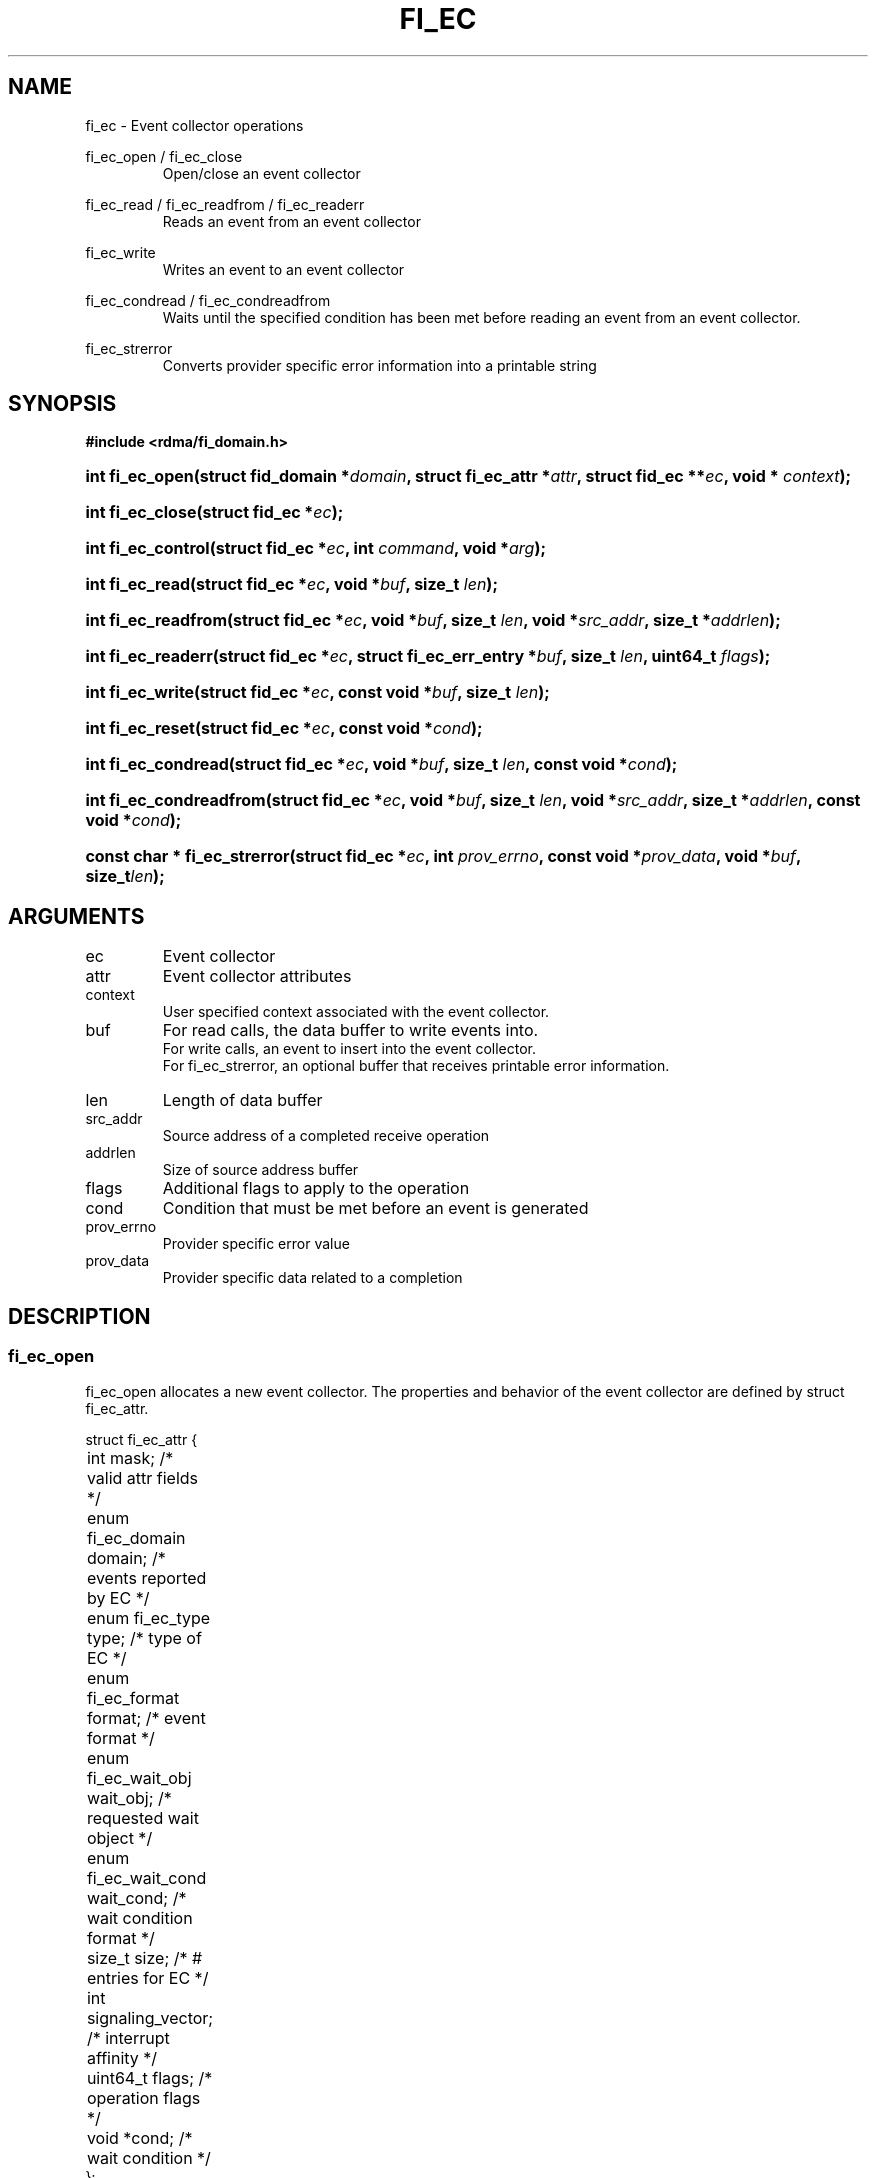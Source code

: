 .TH "FI_EC" 3 "2014-01-01" "libfabric" "Libfabric Programmer's Manual" libfabric
.SH NAME
fi_ec \- Event collector operations
.PP
fi_ec_open / fi_ec_close
.RS
Open/close an event collector
.RE
.PP
fi_ec_read / fi_ec_readfrom / fi_ec_readerr
.RS
Reads an event from an event collector
.RE
.PP
fi_ec_write
.RS
Writes an event to an event collector
.RE
.PP
fi_ec_condread / fi_ec_condreadfrom
.RS
Waits until the specified condition has been met before reading an event
from an event collector.
.RE
.PP
fi_ec_strerror
.RS
Converts provider specific error information into a printable string
.RE
.SH SYNOPSIS
.B #include <rdma/fi_domain.h>
.HP
.BI "int fi_ec_open(struct fid_domain *" domain ", struct fi_ec_attr *" attr ", "
.BI "struct fid_ec **" ec ", void * " context ");"
.HP
.BI "int fi_ec_close(struct fid_ec *" ec ");"
.HP
.BI "int fi_ec_control(struct fid_ec *" ec ", int " command ", void *" arg ");"
.PP
.HP
.BI "int fi_ec_read(struct fid_ec *" ec ","
.BI "void *" buf ", size_t " len ");"
.HP
.BI "int fi_ec_readfrom(struct fid_ec *" ec ","
.BI "void *" buf ", size_t " len ", "
.BI "void *" src_addr ", size_t *" addrlen ");"
.HP
.BI "int fi_ec_readerr(struct fid_ec *" ec ","
.BI "struct fi_ec_err_entry *" buf ", size_t " len ", "
.BI "uint64_t " flags ");"
.PP
.HP
.BI "int fi_ec_write(struct fid_ec *" ec ","
.BI "const void *" buf ", size_t " len ");"
.PP
.HP
.BI "int fi_ec_reset(struct fid_ec *" ec ", const void *" cond ");"
.HP
.BI "int fi_ec_condread(struct fid_ec *" ec ","
.BI "void *" buf ", size_t " len ", "
.BI "const void *" cond ");"
.HP
.BI "int fi_ec_condreadfrom(struct fid_ec *" ec ","
.BI "void *" buf ", size_t " len ","
.BI "void *" src_addr ", size_t *" addrlen ", const void *" cond ");"
.PP
.HP
.BI "const char * fi_ec_strerror(struct fid_ec *" ec ", int " prov_errno ", "
.BI "const void *" prov_data ", void *" buf ", size_t" len ");"
.SH ARGUMENTS
.IP "ec"
Event collector 
.IP "attr"
Event collector attributes
.IP "context"
User specified context associated with the event collector.
.IP "buf"
For read calls, the data buffer to write events into.
.br
For write calls, an event to insert into the event collector.
.br
For fi_ec_strerror, an optional buffer that receives printable error information.
.IP "len"
Length of data buffer
.IP "src_addr"
Source address of a completed receive operation
.IP "addrlen"
Size of source address buffer
.IP "flags"
Additional flags to apply to the operation
.IP "cond"
Condition that must be met before an event is generated
.IP "prov_errno"
Provider specific error value
.IP "prov_data"
Provider specific data related to a completion
.SH "DESCRIPTION"
.SS "fi_ec_open"
fi_ec_open allocates a new event collector.  The properties and behavior of
the event collector are defined by struct fi_ec_attr.
.PP
.nf
struct fi_ec_attr {
	int                  mask;      /* valid attr fields */
	enum fi_ec_domain    domain;    /* events reported by EC */
	enum fi_ec_type      type;      /* type of EC */
	enum fi_ec_format    format;    /* event format */
	enum fi_ec_wait_obj  wait_obj;  /* requested wait object */
	enum fi_ec_wait_cond wait_cond; /* wait condition format */
	size_t               size;      /* # entries for EC */
	int                  signaling_vector; /* interrupt affinity */
	uint64_t             flags;     /* operation flags */
	void                *cond;      /* wait condition */
};
.fi
.IP "mask"
The mask field is used for forward and backward API compatibility.  It is
used by the application to indicate which fields in the attribute structure
have been set.  For this version of the API, mask should be set to
FI_EC_ATTR_MASK_V1, indicating that all specified fields have been initialized.
.IP "domain"
An EC domain indicates the type of events which are to be reported through
the event collector.  Valid values are:
.RS
.IP "FI_EC_DOMAIN_GENERAL"
The EC is used to report asynchronous events affiliated with a fabric
or access domain.
.IP "FI_EC_DOMAIN_COMP"
The EC is used to report asynchronous completions of data transfers.
.IP "FI_EC_DOMAIN_CM"
The EC will be used to report connection management events.
.IP "FI_EC_DOMAIN_AV"
The EC will report asynchronous operations associated with address vectors.
.RE
.IP "type"
Indicates the generic mechanism that the EC will report events.
.RS
.IP "FI_EC_QUEUE"
As events are reported to the EC, they will be placed into a queue.  The user
will be able to read out queued events.  Event queues are useful for
applications that require details on a completion or event.
.IP "FI_EC_COUNTER"
Counter EC's only maintain a count of the number of events that occur.  Full
or partial event data is not maintained.  Event counters are useful for
applications that only need to maintain how many completions or events
have occurred, rather than details about the event itself.  This can be
useful for tracking the number of available resources.
.RE
.IP "format"
Event queues allow the application to select the amount of detail that it
must store and report.  The format attribute allows the application to
select one of several event formats, indicating the structure of the data
that the event queue should return when read.  Supported formats and the
structures that correspond to each are listed below.
.RS
.IP "FI_EC_FORMAT_UNSPEC"
If an unspecified format is requested, then the EC will use the default
format associated with the EC based on the selected domain and type.
.IP "FI_EC_FORMAT_CONTEXT"
Provides only user specified context that was associated with the event.
.nf

struct fi_ec_entry {
	void *op_context; /* operation context */
};
.fi
.IP "FI_EC_FORMAT_COMP"
Provides minimal data for processing completions.
.nf

struct fi_ec_comp_entry {
	void    *op_context; /* operation context */
	uint64_t flags;      /* completion flags */
	size_t   len;        /* size of received data */
};
.fi
.IP "FI_EC_FORMAT_DATA"
Provides data associated with a completion.
.nf

struct fi_ec_data_entry {
	void    *op_context; /* operation context */
	void    *buf;        /* receive data buffer */
	uint64_t flags;      /* completion flags */
	size_t   len;        /* size of received data */
	uint64_t data;       /* completion data */
};
.fi
.IP "FI_EC_FORMAT_TAGGED"
Reports completion data when using fi_tagged operations.
.nf

struct fi_ec_tagged_entry {
	void    *op_context; /* operation context */
	void    *buf;        /* receive data buffer */
	uint64_t flags;      /* completion flags */
	size_t   len;        /* size of received data */
	uint64_t data;       /* completion data */
	uint64_t tag;        /* received tag */
	size_t   olen;       /* overflow length */
};
.fi
.IP "FI_EC_FORMAT_ERR"
Reports minimal information on an operation which complete successfully,
and detailed information in the case of errors.
.nf

struct fi_ec_err_entry {
	void    *op_context;  /* operation context */
	union {
		void *fid_context;/* endpoint context */
		void *buf;        /* receive data buffer */
	};
	uint64_t flags;       /* completion flags */
	size_t   len;         /* size of received data */
	uint64_t data;        /* completion data */
	int      err;         /* error code */
	int      prov_errno;  /* provider error code */
	void    *prov_data;   /* provider error data */
};

.fi
The general reason for the error is provided through the err field.  Provider
specific error information may also be available through the prov_errno
and prov_data fields.  Users may call fi_ec_strerror to convert provider
specific error information into a printable string for debugging purposes.
.sp
For successful completions, only the op_context field is valid.
.IP "FI_EC_FORMAT_COMP_ERR"
Reports minimal data for processing completions for operations which complete
successfully and detailed information in the case of errors.  This format uses
struct fi_ec_err_entry.  For successful completions, the op_context, flags,
and len fields are valid. 
.IP "FI_EC_FORMAT_DATA_ERR"
Reports data for processing completions for operations which complete
successfully and detailed information in the case of errors.  This format uses
struct fi_ec_err_entry.  For successful completions, the op_context, buf, flags,
len, and data fields are valid.
.IP "FI_EC_FORMAT_TAGGED_ERR"
Reports completion data for successful fi_tagged operations and detailed
information in the case of errors.
.nf

struct fi_ec_tagged_err_entry {
	int      status;                      /* result of operation */
	union {
		struct fi_ec_tagged_entry tagged; /* success data */
		struct fi_ec_err_entry    err;    /* error data */
	};
};

.fi
.IP "FI_EC_FORMAT_COUNTER"
Provides a count of successful events that occur on the EC.
.nf

struct fi_ec_counter_entry {
	uint64_t events;  /* number of successful events */
};

.fi
.IP "FI_EC_FORMAT_COUNTER_ERR"
Provides a count of successful and error events that occur on the EC.
.nf

struct fi_ec_counter_err_entry {
	uint64_t events;  /* number of successful events */
	uint64_t errors;  /* number of error events */
};

.fi
.IP "FI_EC_FORMAT_CM"
Provides information on connection management.
.nf

struct fi_ec_cm_entry {
	void            *fid_context; /* endpoint context */
	uint64_t         flags;       /* connection flags */
	enum fi_cm_event event;       /* CM event */
	struct fi_info *info;         /* endpoint info */
	uint8_t         data[0];      /* user data */
};

.fi
Available CM events are FI_CONNREQ, FI_CONNECTED, FI_SHUTDOWN.  For
FI_CONNREQ, the info field will provide additional details on the request.
Users must call fi_freeinfo on info to release the structure.
.sp
If the underlying connection protocol supports exchanging user data as
part of the connection establish, the data field will contain any
available user CM data.  ECs that report CM events return a single event
per read request.
.Pzp
If an EC has been configured as a counter, then reading from the EC will
return a uint64_t that contains the current value of the counter.
.RE
.IP "wait_obj"
EC's may be associated with a specific wait object.  Wait objects allow
applications to block until the wait object is signaled, indicating that
an event is available to be read.  Users may use fi_control to retrieve
the underlying wait object associated with an EC, in order to use it in
other system calls.  The following values may be used to specify the type
of wait object associated with an EC: FI_EC_WAIT_NONE and FI_EC_WAIT_FD.
.IP "wait_cond"
By default, when an event is inserted into an EC, the corresponding wait
object, if any, is signaled.  Users may specify a condition that must
first be met before the wait is satisfied.  This field indicates how the
provider should interpret the cond field, which describes the condition
needed to signal the wait object.
.sp
If wait_cond is set to FI_EC_COND_NONE, then no additional conditions
are applied to the signaling of the EC wait object.  If wait_cond is
set to FI_EC_COND_THRESHOLD, then the cond field is interpreted as a size_t
threshold value.  The threshold indicates the number of entries that must
be added to an EC before the wait object is signaled.
.sp
This field is ignored if wait_obj is set to FI_EC_WAIT_NONE.
.IP "size"
Specifies the size of an event queue.
.IP "signaling_vector"
Indicates which processor core interrupts associated with the EC should
target.
.IP "flags"
Flags that set the default operation of the EC.
.RS
.IP "FI_AUTO_RESET"
Automatically resets the EC to signal the wait object after the EC has
been read.  Once an EC has been signaled, it does not reset until all
queued events have been read.  Once reset, the EC will trigger the wait
object when a new entry is added, unless the EC has been configured with
a wait condition.  In the latter case, the EC will be reset to signal
again once the condition has been satisfied.
.IP "FI_REMOTE_SIGNAL"
If specified, this indicates that the EC will only signal its wait object
upon receiving a remote operation with FI_REMOTE_SIGNAL set, provided that all
other wait conditions have been met.  The use of FI_REMOTE_SIGNAL may
improve system utilization by deferring processing of an EC until a remote
endpoint has completed all necessary operations.
.RE
.IP "cond"
Points to a datatype or structure describing a wait condition that must be
satisfied before the EC wait object is signaled.  The format of the data
referenced by the cond field is determined by the value set by the wait_cond
field.
.SS "fi_ec_close"
The fi_ec_close call releases all resources associated with an event
collector.  The EC must not be bound to any other resources prior to
being closed.  Any events which remain on the EC when it is closed are
lost.
.SS "fi_ec_control"
The fi_ec_control call is used to access provider or implementation specific
details of the event collector.  Access to the EC should be serialized
across all calls when fi_ec_control is invoked, as it may redirect the
implementation of EC operations.  The following control commands are usable
with an EC.
.IP "FI_GETOPSFLAG (uint64_t *)"
Returns the current default operational flags associated with the EC.
.IP "FI_SETOPSFLAG (uint64_t *)"
Modifies the current default operational flags associated with the EC.
Operational flags affected by fi_ec_control are: FI_AUTO_RESET.
.IP "FI_GETECWAIT (void **)"
This command allows the user to retrieve the low-level wait object
associated with the EC.  The format of the wait-object is specified during
EC creation, through the EC attributes.  The fi_ec_control arg parameter
should be an address where a pointer to the returned wait object
will be written.
.SS "fi_ec_read"
The fi_ec_read, fi_ec_readfrom, fi_ec_condread, fi_ec_condreadfrom reads
event data from the EC.  The format of the event data is based on the user
specified options when the EC was opened.  Multiple events may be retrieved
from an EC in a single call, provided that sufficient buffer space was
provided.  The number of bytes successfully read from the EC is returned
by the read call.
.PP
The readfrom calls allow the EC to return source address information to
the user for any received data.  The format and size of the source address
is a property of the associated resource domain.  See the addr_format
field of struct fi_into when calling fi_domain.  Note that returning source
address information may require that the provider perform address
translation and/or look-up in order to provide the requested data, which
may adversely affect performance.
.PP
The condread calls allow the user to specify and change the wait condition
of an EC.  Otherwise, they behave similar to the read / readfrom calls.
.PP
Reading non-error events from an EC will block if the EC has been configured
with FI_BLOCK, a wait object is associated with the EC, and the wait object
has been reset to the non-signaled state.
.PP
ECs may be optimized to report operations which have completed successfully.
If the specified format of EC is not of type ending with "ERR", then
operations which fail are reported 'out of band'.  Such operations are
retrieved using the fi_ec_readerr function.  When an operation
that completes with an unexpected error is inserted
into an EC, it is placed into a temporary error queue.  Attempting to read
from an EC while an item is in the error queue results in an FI_EAVAIL
failure.  Applications may use this return code to determine when to
call fi_ec_readerr.
.PP
If an EC has not been configured with FI_AUTORESET, once the wait object
of an EC has been signaled, it will not be signaled again until the EC
has been rearmed.  The fi_ec_reset call is used to manually rearm the EC
to signal its wait object when its wait condition has been met.
.SH "RETURN VALUES"
fi_ec_open / fi_ec_reset
.RS
Returns 0 on success.  On error, a negative value corresponding to
fabric errno is returned.
.RE
.PP
fi_ec_read / fi_ec_readfrom / fi_ec_readerr
.br
fi_ec_condread / fi_ec_condreadfrom
.br
fi_ec_write
.RS
On success, returns the number of bytes read from or written to the event
collector.  On error, a negative value corresponding to fabric errno
is returned.
.RE
.PP
fi_ec_strerror
.RS
Returns a character string interpretation of the provider specific error
returned with a completion.
.RE
.PP
Fabric errno values are defined in
.IR "rdma/fi_errno.h".
.SH "NOTES"
.SH "SEE ALSO"
fi_getinfo(3), fi_endpoint(3), fi_domain(3)
